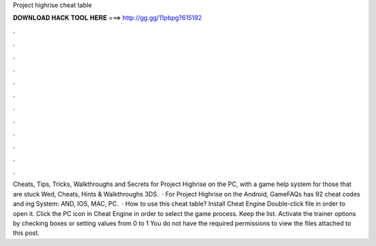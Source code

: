 Project highrise cheat table

𝐃𝐎𝐖𝐍𝐋𝐎𝐀𝐃 𝐇𝐀𝐂𝐊 𝐓𝐎𝐎𝐋 𝐇𝐄𝐑𝐄 ===> http://gg.gg/11pbpg?615192

.

.

.

.

.

.

.

.

.

.

.

.

Cheats, Tips, Tricks, Walkthroughs and Secrets for Project Highrise on the PC, with a game help system for those that are stuck Wed, Cheats, Hints & Walkthroughs 3DS.  · For Project Highrise on the Android, GameFAQs has 92 cheat codes and ing System: AND, IOS, MAC, PC.  · How to use this cheat table? Install Cheat Engine Double-click  file in order to open it. Click the PC icon in Cheat Engine in order to select the game process. Keep the list. Activate the trainer options by checking boxes or setting values from 0 to 1 You do not have the required permissions to view the files attached to this post.